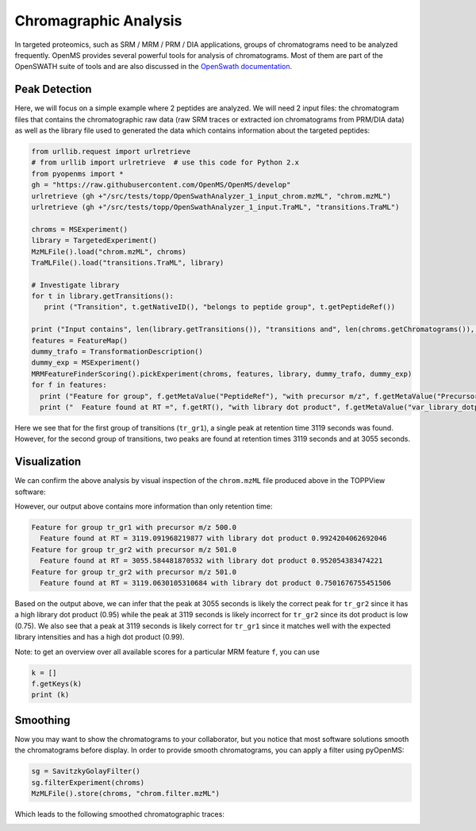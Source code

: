 Chromagraphic Analysis
======================

In targeted proteomics, such as SRM / MRM / PRM / DIA applications, groups of
chromatograms need to be analyzed frequently. OpenMS provides several powerful
tools for analysis of chromatograms. Most of them are part of the OpenSWATH
suite of tools and are also discussed in the `OpenSwath documentation
<www.openswath.org>`_.

Peak Detection
**************

Here, we will focus on a simple example where 2 peptides are analyzed. We will
need 2 input files: the chromatogram files that contains the chromatographic
raw data (raw SRM traces or extracted ion chromatograms from PRM/DIA data) as
well as the library file used to generated the data which contains information
about the targeted peptides:

.. code-block:: python

    from urllib.request import urlretrieve
    # from urllib import urlretrieve  # use this code for Python 2.x
    from pyopenms import *
    gh = "https://raw.githubusercontent.com/OpenMS/OpenMS/develop"
    urlretrieve (gh +"/src/tests/topp/OpenSwathAnalyzer_1_input_chrom.mzML", "chrom.mzML")
    urlretrieve (gh +"/src/tests/topp/OpenSwathAnalyzer_1_input.TraML", "transitions.TraML")

    chroms = MSExperiment()
    library = TargetedExperiment()
    MzMLFile().load("chrom.mzML", chroms)
    TraMLFile().load("transitions.TraML", library)

    # Investigate library
    for t in library.getTransitions():
       print ("Transition", t.getNativeID(), "belongs to peptide group", t.getPeptideRef())      

    print ("Input contains", len(library.getTransitions()), "transitions and", len(chroms.getChromatograms()), "chromatograms.")
    features = FeatureMap()
    dummy_trafo = TransformationDescription()
    dummy_exp = MSExperiment()
    MRMFeatureFinderScoring().pickExperiment(chroms, features, library, dummy_trafo, dummy_exp) 
    for f in features: 
      print ("Feature for group", f.getMetaValue("PeptideRef"), "with precursor m/z", f.getMetaValue("PrecursorMZ"))
      print ("  Feature found at RT =", f.getRT(), "with library dot product", f.getMetaValue("var_library_dotprod"))

Here we see that for the first group of transitions (``tr_gr1``), a single peak
at retention time 3119 seconds was found. However, for the second group of
transitions, two peaks are found at retention times 3119 seconds and at
3055 seconds.

Visualization
*************

We can confirm the above analysis by visual inspection of the ``chrom.mzML``
file produced above in the TOPPView software:

.. image:: img/chroms.png

However, our output above contains more information than only retention time:

.. code-block:: bash

  Feature for group tr_gr1 with precursor m/z 500.0
    Feature found at RT = 3119.091968219877 with library dot product 0.9924204062692046
  Feature for group tr_gr2 with precursor m/z 501.0
    Feature found at RT = 3055.584481870532 with library dot product 0.952054383474221
  Feature for group tr_gr2 with precursor m/z 501.0
    Feature found at RT = 3119.0630105310684 with library dot product 0.7501676755451506  

Based on the output above, we can infer that the peak at 3055 seconds is
likely the correct peak for ``tr_gr2`` since it has a high library dot product
(0.95) while the peak at 3119 seconds is likely incorrect for ``tr_gr2`` since
its dot product is low (0.75). We also see that a peak at 3119 seconds is
likely correct for ``tr_gr1`` since it matches well with the expected library
intensities and has a high dot product (0.99).

Note: to get an overview over all available scores for a particular MRM feature ``f``, you can use

.. code-block:: python

    k = []
    f.getKeys(k)
    print (k)

.. TODO : change for 2.5 to something else


Smoothing
*********

Now you may want to show the chromatograms to your collaborator, but you notice
that most software solutions smooth the chromatograms before display. In order
to provide smooth chromatograms, you can apply a filter using pyOpenMS:

.. code-block:: python

    sg = SavitzkyGolayFilter()
    sg.filterExperiment(chroms)
    MzMLFile().store(chroms, "chrom.filter.mzML")


Which leads to the following smoothed chromatographic traces:


.. image:: img/chroms_filter.png


